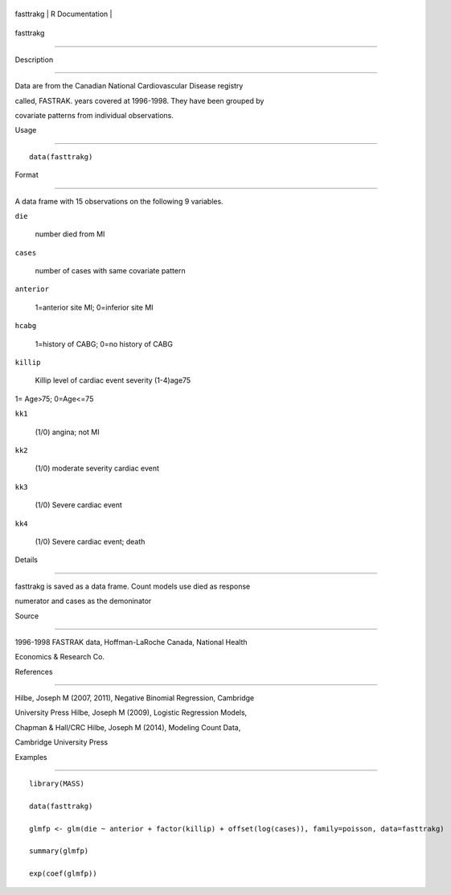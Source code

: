 +-------------+-------------------+
| fasttrakg   | R Documentation   |
+-------------+-------------------+

fasttrakg
---------

Description
~~~~~~~~~~~

Data are from the Canadian National Cardiovascular Disease registry
called, FASTRAK. years covered at 1996-1998. They have been grouped by
covariate patterns from individual observations.

Usage
~~~~~

::

    data(fasttrakg)

Format
~~~~~~

A data frame with 15 observations on the following 9 variables.

``die``
    number died from MI

``cases``
    number of cases with same covariate pattern

``anterior``
    1=anterior site MI; 0=inferior site MI

``hcabg``
    1=history of CABG; 0=no history of CABG

``killip``
    Killip level of cardiac event severity (1-4)age75

1= Age>75; 0=Age<=75

``kk1``
    (1/0) angina; not MI

``kk2``
    (1/0) moderate severity cardiac event

``kk3``
    (1/0) Severe cardiac event

``kk4``
    (1/0) Severe cardiac event; death

Details
~~~~~~~

fasttrakg is saved as a data frame. Count models use died as response
numerator and cases as the demoninator

Source
~~~~~~

1996-1998 FASTRAK data, Hoffman-LaRoche Canada, National Health
Economics & Research Co.

References
~~~~~~~~~~

Hilbe, Joseph M (2007, 2011), Negative Binomial Regression, Cambridge
University Press Hilbe, Joseph M (2009), Logistic Regression Models,
Chapman & Hall/CRC Hilbe, Joseph M (2014), Modeling Count Data,
Cambridge University Press

Examples
~~~~~~~~

::

    library(MASS)
    data(fasttrakg)
    glmfp <- glm(die ~ anterior + factor(killip) + offset(log(cases)), family=poisson, data=fasttrakg)
    summary(glmfp)
    exp(coef(glmfp))

